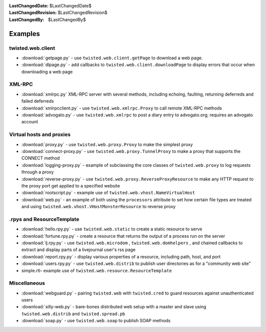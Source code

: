 :LastChangedDate: $LastChangedDate$
:LastChangedRevision: $LastChangedRevision$
:LastChangedBy: $LastChangedBy$

Examples
========






twisted.web.client
------------------




- :download:`getpage.py` - use
  ``twisted.web.client.getPage`` to download a web
  page.
- :download:`dlpage.py` - add callbacks to
  ``twisted.web.client.downloadPage`` to display errors
  that occur when downloading a web page






XML-RPC
-------




- :download:`xmlrpc.py` XML-RPC server with
  several methods, including echoing, faulting, returning
  deferreds and failed deferreds
- :download:`xmlrpcclient.py` - use
  ``twisted.web.xmlrpc.Proxy`` to call remote XML-RPC
  methods
- :download:`advogato.py` - use
  ``twisted.web.xmlrpc`` to post a diary entry to
  advogato.org; requires an advogato account






Virtual hosts and proxies
-------------------------




- :download:`proxy.py` -
  use ``twisted.web.proxy.Proxy`` to make the simplest
  proxy
- :download:`connect-proxy.py` -
  use ``twisted.web.proxy.TunnelProxy`` to make a proxy that supports the CONNECT method
- :download:`logging-proxy.py` - example of
  subclassing the core classes of ``twisted.web.proxy``
  to log requests through a proxy
- :download:`reverse-proxy.py` - use
  ``twisted.web.proxy.ReverseProxyResource`` to make
  any HTTP request to the proxy port get applied to a specified
  website
- :download:`rootscript.py` - example use of
  ``twisted.web.vhost.NameVirtualHost``
- :download:`web.py` - an example of both using the
  ``processors`` attribute to set how certain file types
  are treated and using
  ``twisted.web.vhost.VHostMonsterResource`` to reverse
  proxy






.rpys and ResourceTemplate
--------------------------




- :download:`hello.rpy.py` - use
  ``twisted.web.static`` to create a static resource to
  serve
- :download:`fortune.rpy.py` - create a
  resource that returns the output of a process run on the
  server
- :download:`lj.rpy.py` - use
  ``twisted.web.microdom`` ,
  ``twisted.web.domhelpers`` , and chained callbacks to
  extract and display parts of a livejournal user's rss page
- :download:`report.rpy.py` - display
  various properties of a resource, including path, host, and
  port
- :download:`users.rpy.py` - use
  ``twisted.web.distrib`` to publish user directories
  as for a "community web site"
- simple.rtl- example use of
  ``twisted.web.resource.ResourceTemplate``






Miscellaneous
-------------




- :download:`webguard.py` - pairing
  ``twisted.web`` with ``twisted.cred`` to
  guard resources against unauthenticated users
- :download:`silly-web.py` - bare-bones
  distributed web setup with a master and slave using
  ``twisted.web.distrib`` and
  ``twisted.spread.pb``
- :download:`soap.py` - use
  ``twisted.web.soap`` to publish SOAP methods
